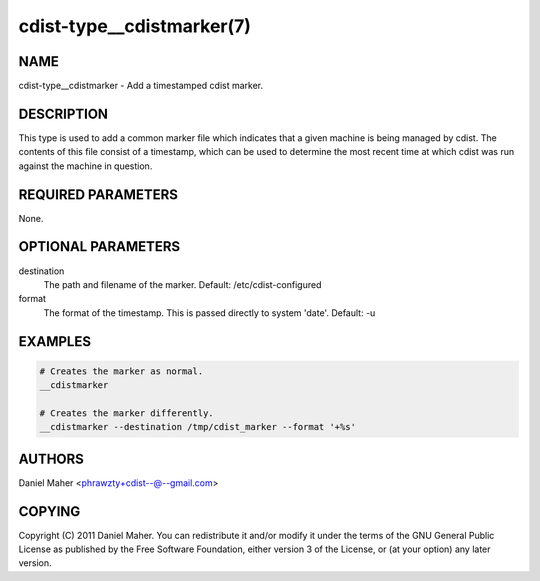 cdist-type__cdistmarker(7)
==========================

NAME
----
cdist-type__cdistmarker - Add a timestamped cdist marker.


DESCRIPTION
-----------
This type is used to add a common marker file which indicates that a given
machine is being managed by cdist. The contents of this file consist of a
timestamp, which can be used to determine the most recent time at which cdist
was run against the machine in question.


REQUIRED PARAMETERS
-------------------
None.


OPTIONAL PARAMETERS
-------------------
destination
    The path and filename of the marker.
    Default: /etc/cdist-configured

format
    The format of the timestamp. This is passed directly to system 'date'.
    Default: -u


EXAMPLES
--------

.. code-block:: sh

    # Creates the marker as normal.
    __cdistmarker

    # Creates the marker differently.
    __cdistmarker --destination /tmp/cdist_marker --format '+%s'


AUTHORS
-------
Daniel Maher <phrawzty+cdist--@--gmail.com>


COPYING
-------
Copyright \(C) 2011 Daniel Maher. You can redistribute it
and/or modify it under the terms of the GNU General Public License as
published by the Free Software Foundation, either version 3 of the
License, or (at your option) any later version.
